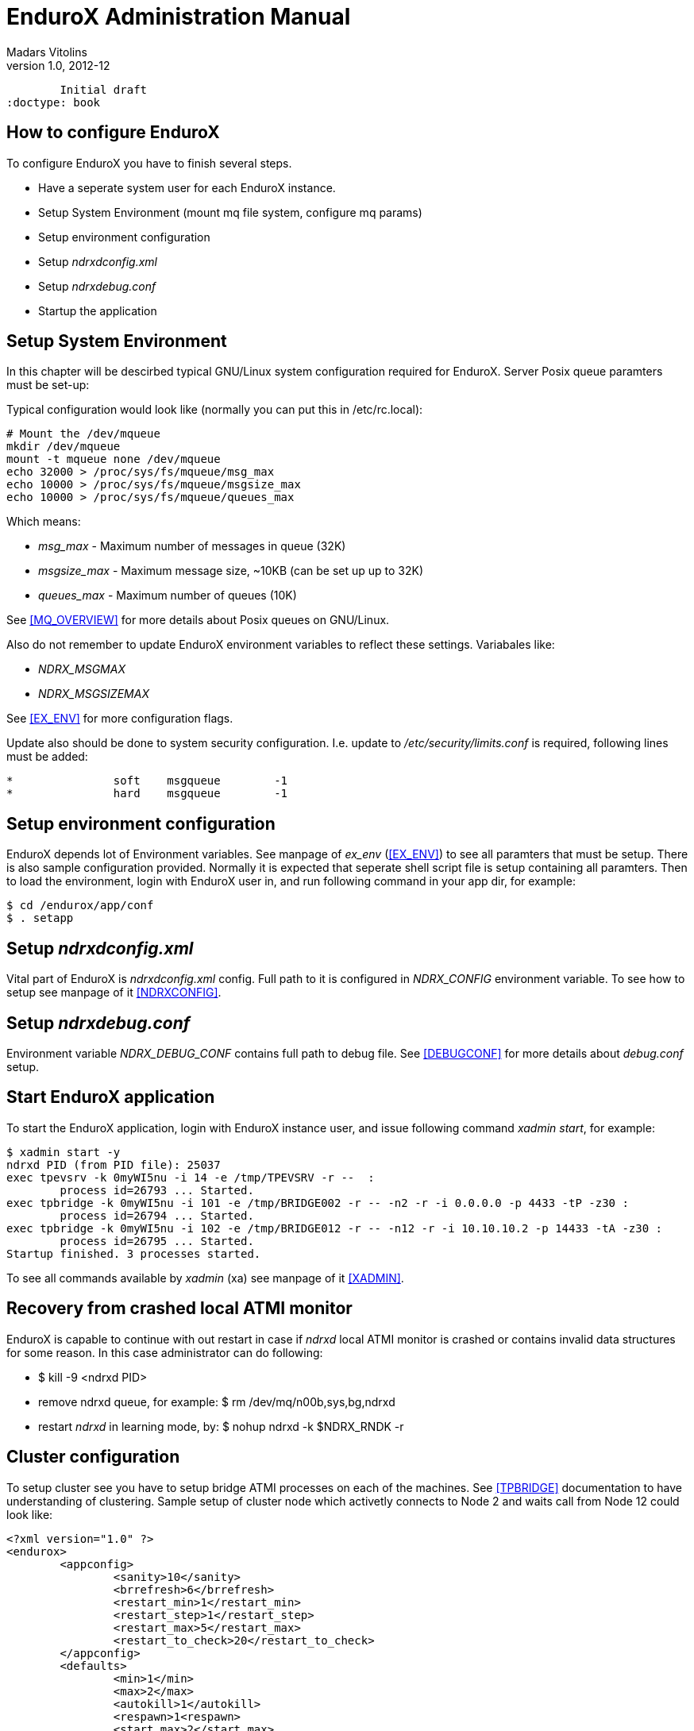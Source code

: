 EnduroX Administration Manual
=============================
Madars Vitolins
v1.0, 2012-12:
	Initial draft
:doctype: book

How to configure EnduroX
------------------------
To configure EnduroX you have to finish several steps.

- Have a seperate system user for each EnduroX instance.
- Setup System Environment (mount mq file system, configure mq params)
- Setup environment configuration
- Setup 'ndrxdconfig.xml'
- Setup 'ndrxdebug.conf'
- Startup the application


Setup System Environment
------------------------
In this chapter will be descirbed typical GNU/Linux system configuration required
for EnduroX. Server Posix queue paramters must be set-up:

Typical configuration would look like (normally you can put this in /etc/rc.local):

--------------------------------------------------------------------------------
# Mount the /dev/mqueue
mkdir /dev/mqueue
mount -t mqueue none /dev/mqueue
echo 32000 > /proc/sys/fs/mqueue/msg_max
echo 10000 > /proc/sys/fs/mqueue/msgsize_max
echo 10000 > /proc/sys/fs/mqueue/queues_max
--------------------------------------------------------------------------------

Which means:

- 'msg_max' - Maximum number of messages in queue (32K)
- 'msgsize_max' - Maximum message size, ~10KB (can be set up up to 32K)
- 'queues_max' - Maximum number of queues (10K)

See <<MQ_OVERVIEW>> for more details about Posix queues on GNU/Linux.

Also do not remember to update EnduroX environment variables to reflect these
settings. Variabales like:

- 'NDRX_MSGMAX'
- 'NDRX_MSGSIZEMAX'

See <<EX_ENV>> for more configuration flags.

Update also should be done to system security configuration. I.e. update to
'/etc/security/limits.conf' is required, following lines must be added:

--------------------------------------------------------------------------------
*               soft    msgqueue        -1
*               hard    msgqueue        -1
--------------------------------------------------------------------------------


Setup environment configuration
-------------------------------
EnduroX depends lot of Environment variables. See manpage of 'ex_env' (<<EX_ENV>>)
to see all paramters that must be setup. There is also sample configuration
provided. Normally it is expected that seperate shell script file is setup containing
all paramters. Then to load the environment, login with EnduroX user in, and run
following command in your app dir, for example:
--------------------------------------------------------------------------------
$ cd /endurox/app/conf
$ . setapp
--------------------------------------------------------------------------------

Setup 'ndrxdconfig.xml'
-----------------------
Vital part of EnduroX is 'ndrxdconfig.xml' config. Full path to it is configured
in 'NDRX_CONFIG' environment variable.
To see how to setup see manpage of it <<NDRXCONFIG>>.

Setup 'ndrxdebug.conf'
----------------------
Environment variable 'NDRX_DEBUG_CONF' contains full path to debug file. 
See <<DEBUGCONF>> for more details about 'debug.conf' setup.

Start EnduroX application
-------------------------
To start the EnduroX application, login with EnduroX instance user, and issue
following command 'xadmin start', for example:

--------------------------------------------------------------------------------
$ xadmin start -y
ndrxd PID (from PID file): 25037
exec tpevsrv -k 0myWI5nu -i 14 -e /tmp/TPEVSRV -r --  :
	process id=26793 ... Started.
exec tpbridge -k 0myWI5nu -i 101 -e /tmp/BRIDGE002 -r -- -n2 -r -i 0.0.0.0 -p 4433 -tP -z30 :
	process id=26794 ... Started.
exec tpbridge -k 0myWI5nu -i 102 -e /tmp/BRIDGE012 -r -- -n12 -r -i 10.10.10.2 -p 14433 -tA -z30 :
	process id=26795 ... Started.
Startup finished. 3 processes started.
--------------------------------------------------------------------------------

To see all commands available by 'xadmin' (xa) see manpage of it <<XADMIN>>.

Recovery from crashed local ATMI monitor
----------------------------------------
EnduroX is capable to continue with out restart in case if 'ndrxd' local ATMI
monitor is crashed or contains invalid data structures for some reason. In this
case administrator can do following:

- $ kill -9 <ndrxd PID>
- remove ndrxd queue, for example: $ rm /dev/mq/n00b,sys,bg,ndrxd
- restart 'ndrxd' in learning mode, by: $ nohup ndrxd -k $NDRX_RNDK -r 

Cluster configuration
---------------------
To setup cluster see you have to setup bridge ATMI processes on each of the machines.
See <<TPBRIDGE>> documentation to have understanding of clustering. Sample setup of
cluster node which activetly connects to Node 2 and waits call from Node 12 could
look like:

--------------------------------------------------------------------------------
<?xml version="1.0" ?>
<endurox>
	<appconfig>
		<sanity>10</sanity>
		<brrefresh>6</brrefresh>
		<restart_min>1</restart_min>
		<restart_step>1</restart_step>
		<restart_max>5</restart_max>
		<restart_to_check>20</restart_to_check>
	</appconfig>
	<defaults>
		<min>1</min>
		<max>2</max>
		<autokill>1</autokill>
		<respawn>1<respawn>
		<start_max>2</start_max>
		<pingtime>1</pingtime>
		<ping_max>4</ping_max>
		<end_max>3</end_max>
		<killtime>1</killtime>
	</defaults>
	<servers>
		<!-- Connect to cluster node 2, we will wait for call -->
		<server name="tpbridge">
			<max>1</max>
			<srvid>101</srvid>
			<sysopt>-e /tmp/BRIDGE002 -r</sysopt>
			<appopt>-n2 -r -i 0.0.0.0 -p 4433 -tP -z30</appopt>
		</server>
		<!-- Connect to cluster node 12, we try to connect activetly to it -->
		<server name="tpbridge">
			<max>1</max>
			<srvid>102</srvid>
			<sysopt>-e /tmp/BRIDGE012 -r</sysopt>
			<appopt>-n12 -r -i 195.122.24.13 -p 14433 -tA -z30</appopt>
		</server>
	</servers>
</endurox>
--------------------------------------------------------------------------------


:numbered!:

[bibliography]
Additional documentation 
------------------------
This section lists additional related documents.

[bibliography]
.Internet resources
- [[[ATMI-API]]] http://docs.oracle.com/cd/E13203_01/tuxedo/tux71/html/pgint6.htm
- [[[FML-API]]] http://docs.oracle.com/cd/E13203_01/tuxedo/tux91/fml/index.htm
- [[[EX_OVERVIEW]]] ex_overview.pdf
- [[[MQ_OVERVIEW]]] 'man 7 mq_overview'
- [[[EX_ENV]]] 'man 5 ex_env' or 'ex_env.pdf'
- [[[NDRXCONFIG]]] 'man 5 ndrxconfig.xml'  or 'ndrxconfig.xml.pdf'
- [[[DEBUGCONF]]] 'man 5 ndrxdebug.conf'  or 'ndrxdebug.conf.pdf'
- [[[XADMIN]]] 'man 8 xadmin' or 'xadmin.pdf'
- [[[TPBRIDGE]]] 'man 8 tpbridge' or 'tpbridge.pdf'

[glossary]
Glossary
--------
This section lists

[glossary]
ATMI::
  Application Transaction Monitor Interface

UBF::
  Unified Buffer Format it is similar API as Tuxedo's FML


////////////////////////////////////////////////////////////////
The index is normally left completely empty, it's contents being
generated automatically by the DocBook toolchain.
////////////////////////////////////////////////////////////////
